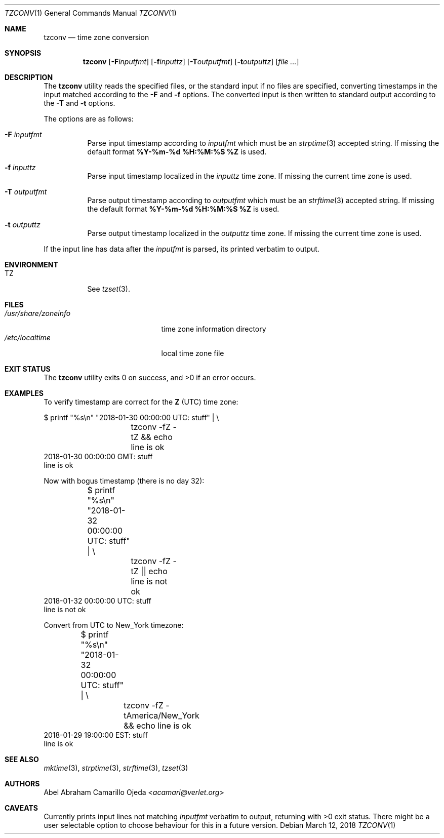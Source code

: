 .\"	$OpenBSD: mdoc.template,v 1.15 2014/03/31 00:09:54 dlg Exp $
.\"
.\" Copyright (c) 2018 Abel Abraham Camarillo Ojeda <acamari@verlet.org>
.\"
.\" Permission to use, copy, modify, and distribute this software for any
.\" purpose with or without fee is hereby granted, provided that the above
.\" copyright notice and this permission notice appear in all copies.
.\"
.\" THE SOFTWARE IS PROVIDED "AS IS" AND THE AUTHOR DISCLAIMS ALL WARRANTIES
.\" WITH REGARD TO THIS SOFTWARE INCLUDING ALL IMPLIED WARRANTIES OF
.\" MERCHANTABILITY AND FITNESS. IN NO EVENT SHALL THE AUTHOR BE LIABLE FOR
.\" ANY SPECIAL, DIRECT, INDIRECT, OR CONSEQUENTIAL DAMAGES OR ANY DAMAGES
.\" WHATSOEVER RESULTING FROM LOSS OF USE, DATA OR PROFITS, WHETHER IN AN
.\" ACTION OF CONTRACT, NEGLIGENCE OR OTHER TORTIOUS ACTION, ARISING OUT OF
.\" OR IN CONNECTION WITH THE USE OR PERFORMANCE OF THIS SOFTWARE.
.\"
.Dd March 12, 2018
.Dt TZCONV 1
.Os
.Sh NAME
.Nm tzconv
.Nd time zone conversion
.Sh SYNOPSIS
.Nm
.Op Fl F Ns Ar inputfmt
.Op Fl f Ns Ar inputtz
.Op Fl T Ns Ar outputfmt
.Op Fl t Ns Ar outputtz
.Op Ar
.Sh DESCRIPTION
The
.Nm
utility reads the specified files, or the standard input if no files are
specified, converting timestamps in the input matched according to the
.Fl F
and
.Fl f
options.
The converted input is then written to standard output according to the
.Fl T
and
.Fl t
options.
.Pp
The options are as follows:
.Bl -tag -width Ds
.It Fl F Ar inputfmt
Parse input timestamp according to
.Ar inputfmt
which must be an
.Xr strptime 3
accepted string.
If missing the default format
.Cm %Y-%m-%d %H:%M:%S %Z
is used.
.It Fl f Ar inputtz
Parse input timestamp localized in the
.Ar inputtz
time zone.
If missing the current time zone is used.
.It Fl T Ar outputfmt
Parse output timestamp according to
.Ar outputfmt
which must be an
.Xr strftime 3
accepted string.
If missing the default format
.Cm %Y-%m-%d %H:%M:%S %Z
is used.
.It Fl t Ar outputtz
Parse output timestamp localized in the
.Ar outputtz
time zone.
If missing the current time zone is used.
.El
.Pp
If the input line has data after the
.Ar inputfmt
is parsed, its printed verbatim to output.
.Sh ENVIRONMENT
.Bl -tag -width Ds
.It Ev TZ
See
.Xr tzset 3 .
.Sh FILES
.Bl -tag -width "/usr/share/zoneinfo" -compact
.It Pa /usr/share/zoneinfo
time zone information directory
.It Pa /etc/localtime
local time zone file
.El
.Sh EXIT STATUS
.Ex -std
.Sh EXAMPLES
To verify timestamp are correct for the
.Cm Z
(UTC) time zone:

.Bd -literal
	$ printf "%s\en" "2018-01-30 00:00:00 UTC: stuff" | \e
		tzconv -fZ -tZ && echo line is ok
2018-01-30 00:00:00 GMT: stuff
line is ok
.Ed
.Pp
Now with bogus timestamp (there is no day 32):
.Bd -literal
	$ printf "%s\en" "2018-01-32 00:00:00 UTC: stuff" | \e
		tzconv -fZ -tZ || echo line is not ok
2018-01-32 00:00:00 UTC: stuff
line is not ok
.Ed
.Pp
Convert from UTC to New_York timezone:
.Bd -literal
	$ printf "%s\en" "2018-01-32 00:00:00 UTC: stuff" | \e
		tzconv -fZ -tAmerica/New_York && echo line is ok
2018-01-29 19:00:00 EST: stuff
line is ok
.Ed

.Sh SEE ALSO
.Xr mktime 3 ,
.Xr strptime 3 ,
.Xr strftime 3 ,
.Xr tzset 3
.Sh AUTHORS
.An Abel Abraham Camarillo Ojeda Aq Mt acamari@verlet.org
.Sh CAVEATS
Currently prints input lines not matching
.Ar inputfmt
verbatim to output, returning with >0 exit status.
There might be a user selectable option to choose behaviour for
this in a future version.
